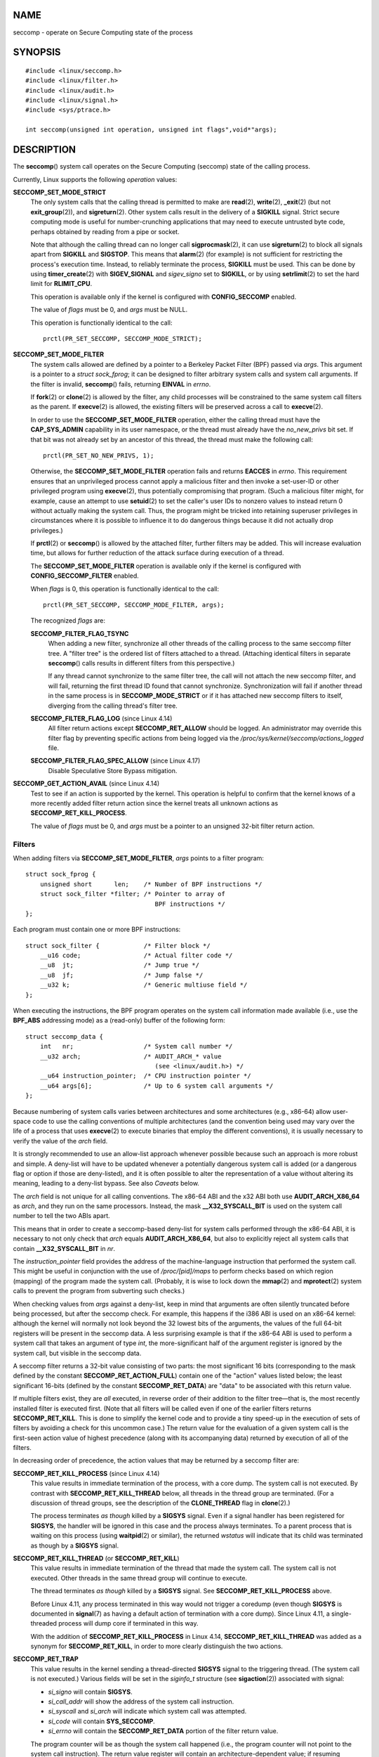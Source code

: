 NAME
====

seccomp - operate on Secure Computing state of the process

SYNOPSIS
========

::

   #include <linux/seccomp.h>
   #include <linux/filter.h>
   #include <linux/audit.h>
   #include <linux/signal.h>
   #include <sys/ptrace.h>

   int seccomp(unsigned int operation, unsigned int flags",void*"args);

DESCRIPTION
===========

The **seccomp**\ () system call operates on the Secure Computing
(seccomp) state of the calling process.

Currently, Linux supports the following *operation* values:

**SECCOMP_SET_MODE_STRICT**
   The only system calls that the calling thread is permitted to make
   are **read**\ (2), **write**\ (2), **\_exit**\ (2) (but not
   **exit_group**\ (2)), and **sigreturn**\ (2). Other system calls
   result in the delivery of a **SIGKILL** signal. Strict secure
   computing mode is useful for number-crunching applications that may
   need to execute untrusted byte code, perhaps obtained by reading from
   a pipe or socket.

   Note that although the calling thread can no longer call
   **sigprocmask**\ (2), it can use **sigreturn**\ (2) to block all
   signals apart from **SIGKILL** and **SIGSTOP**. This means that
   **alarm**\ (2) (for example) is not sufficient for restricting the
   process's execution time. Instead, to reliably terminate the process,
   **SIGKILL** must be used. This can be done by using
   **timer_create**\ (2) with **SIGEV_SIGNAL** and *sigev_signo* set to
   **SIGKILL**, or by using **setrlimit**\ (2) to set the hard limit for
   **RLIMIT_CPU**.

   This operation is available only if the kernel is configured with
   **CONFIG_SECCOMP** enabled.

   The value of *flags* must be 0, and *args* must be NULL.

   This operation is functionally identical to the call:

   ::

      prctl(PR_SET_SECCOMP, SECCOMP_MODE_STRICT);

**SECCOMP_SET_MODE_FILTER**
   The system calls allowed are defined by a pointer to a Berkeley
   Packet Filter (BPF) passed via *args*. This argument is a pointer to
   a *struct sock_fprog*; it can be designed to filter arbitrary system
   calls and system call arguments. If the filter is invalid,
   **seccomp**\ () fails, returning **EINVAL** in *errno*.

   If **fork**\ (2) or **clone**\ (2) is allowed by the filter, any
   child processes will be constrained to the same system call filters
   as the parent. If **execve**\ (2) is allowed, the existing filters
   will be preserved across a call to **execve**\ (2).

   In order to use the **SECCOMP_SET_MODE_FILTER** operation, either the
   calling thread must have the **CAP_SYS_ADMIN** capability in its user
   namespace, or the thread must already have the *no_new_privs* bit
   set. If that bit was not already set by an ancestor of this thread,
   the thread must make the following call:

   ::

      prctl(PR_SET_NO_NEW_PRIVS, 1);

   Otherwise, the **SECCOMP_SET_MODE_FILTER** operation fails and
   returns **EACCES** in *errno*. This requirement ensures that an
   unprivileged process cannot apply a malicious filter and then invoke
   a set-user-ID or other privileged program using **execve**\ (2), thus
   potentially compromising that program. (Such a malicious filter
   might, for example, cause an attempt to use **setuid**\ (2) to set
   the caller's user IDs to nonzero values to instead return 0 without
   actually making the system call. Thus, the program might be tricked
   into retaining superuser privileges in circumstances where it is
   possible to influence it to do dangerous things because it did not
   actually drop privileges.)

   If **prctl**\ (2) or **seccomp**\ () is allowed by the attached
   filter, further filters may be added. This will increase evaluation
   time, but allows for further reduction of the attack surface during
   execution of a thread.

   The **SECCOMP_SET_MODE_FILTER** operation is available only if the
   kernel is configured with **CONFIG_SECCOMP_FILTER** enabled.

   When *flags* is 0, this operation is functionally identical to the
   call:

   ::

      prctl(PR_SET_SECCOMP, SECCOMP_MODE_FILTER, args);

   The recognized *flags* are:

   **SECCOMP_FILTER_FLAG_TSYNC**
      When adding a new filter, synchronize all other threads of the
      calling process to the same seccomp filter tree. A "filter tree"
      is the ordered list of filters attached to a thread. (Attaching
      identical filters in separate **seccomp**\ () calls results in
      different filters from this perspective.)

      If any thread cannot synchronize to the same filter tree, the call
      will not attach the new seccomp filter, and will fail, returning
      the first thread ID found that cannot synchronize. Synchronization
      will fail if another thread in the same process is in
      **SECCOMP_MODE_STRICT** or if it has attached new seccomp filters
      to itself, diverging from the calling thread's filter tree.

   **SECCOMP_FILTER_FLAG_LOG** (since Linux 4.14)
      All filter return actions except **SECCOMP_RET_ALLOW** should be
      logged. An administrator may override this filter flag by
      preventing specific actions from being logged via the
      */proc/sys/kernel/seccomp/actions_logged* file.

   **SECCOMP_FILTER_FLAG_SPEC_ALLOW** (since Linux 4.17)
      Disable Speculative Store Bypass mitigation.

**SECCOMP_GET_ACTION_AVAIL** (since Linux 4.14)
   Test to see if an action is supported by the kernel. This operation
   is helpful to confirm that the kernel knows of a more recently added
   filter return action since the kernel treats all unknown actions as
   **SECCOMP_RET_KILL_PROCESS**.

   The value of *flags* must be 0, and *args* must be a pointer to an
   unsigned 32-bit filter return action.

Filters
-------

When adding filters via **SECCOMP_SET_MODE_FILTER**, *args* points to a
filter program:

::

   struct sock_fprog {
       unsigned short      len;    /* Number of BPF instructions */
       struct sock_filter *filter; /* Pointer to array of
                                      BPF instructions */
   };

Each program must contain one or more BPF instructions:

::

   struct sock_filter {            /* Filter block */
       __u16 code;                 /* Actual filter code */
       __u8  jt;                   /* Jump true */
       __u8  jf;                   /* Jump false */
       __u32 k;                    /* Generic multiuse field */
   };

When executing the instructions, the BPF program operates on the system
call information made available (i.e., use the **BPF_ABS** addressing
mode) as a (read-only) buffer of the following form:

::

   struct seccomp_data {
       int   nr;                   /* System call number */
       __u32 arch;                 /* AUDIT_ARCH_* value
                                      (see <linux/audit.h>) */
       __u64 instruction_pointer;  /* CPU instruction pointer */
       __u64 args[6];              /* Up to 6 system call arguments */
   };

Because numbering of system calls varies between architectures and some
architectures (e.g., x86-64) allow user-space code to use the calling
conventions of multiple architectures (and the convention being used may
vary over the life of a process that uses **execve**\ (2) to execute
binaries that employ the different conventions), it is usually necessary
to verify the value of the *arch* field.

It is strongly recommended to use an allow-list approach whenever
possible because such an approach is more robust and simple. A deny-list
will have to be updated whenever a potentially dangerous system call is
added (or a dangerous flag or option if those are deny-listed), and it
is often possible to alter the representation of a value without
altering its meaning, leading to a deny-list bypass. See also *Caveats*
below.

The *arch* field is not unique for all calling conventions. The x86-64
ABI and the x32 ABI both use **AUDIT_ARCH_X86_64** as *arch*, and they
run on the same processors. Instead, the mask **\__X32_SYSCALL_BIT** is
used on the system call number to tell the two ABIs apart.

This means that in order to create a seccomp-based deny-list for system
calls performed through the x86-64 ABI, it is necessary to not only
check that *arch* equals **AUDIT_ARCH_X86_64**, but also to explicitly
reject all system calls that contain **\__X32_SYSCALL_BIT** in *nr*.

The *instruction_pointer* field provides the address of the
machine-language instruction that performed the system call. This might
be useful in conjunction with the use of */proc/[pid]/maps* to perform
checks based on which region (mapping) of the program made the system
call. (Probably, it is wise to lock down the **mmap**\ (2) and
**mprotect**\ (2) system calls to prevent the program from subverting
such checks.)

When checking values from *args* against a deny-list, keep in mind that
arguments are often silently truncated before being processed, but after
the seccomp check. For example, this happens if the i386 ABI is used on
an x86-64 kernel: although the kernel will normally not look beyond the
32 lowest bits of the arguments, the values of the full 64-bit registers
will be present in the seccomp data. A less surprising example is that
if the x86-64 ABI is used to perform a system call that takes an
argument of type *int*, the more-significant half of the argument
register is ignored by the system call, but visible in the seccomp data.

A seccomp filter returns a 32-bit value consisting of two parts: the
most significant 16 bits (corresponding to the mask defined by the
constant **SECCOMP_RET_ACTION_FULL**) contain one of the "action" values
listed below; the least significant 16-bits (defined by the constant
**SECCOMP_RET_DATA**) are "data" to be associated with this return
value.

If multiple filters exist, they are *all* executed, in reverse order of
their addition to the filter tree—that is, the most recently installed
filter is executed first. (Note that all filters will be called even if
one of the earlier filters returns **SECCOMP_RET_KILL**. This is done to
simplify the kernel code and to provide a tiny speed-up in the execution
of sets of filters by avoiding a check for this uncommon case.) The
return value for the evaluation of a given system call is the first-seen
action value of highest precedence (along with its accompanying data)
returned by execution of all of the filters.

In decreasing order of precedence, the action values that may be
returned by a seccomp filter are:

**SECCOMP_RET_KILL_PROCESS** (since Linux 4.14)
   This value results in immediate termination of the process, with a
   core dump. The system call is not executed. By contrast with
   **SECCOMP_RET_KILL_THREAD** below, all threads in the thread group
   are terminated. (For a discussion of thread groups, see the
   description of the **CLONE_THREAD** flag in **clone**\ (2).)

   The process terminates *as though* killed by a **SIGSYS** signal.
   Even if a signal handler has been registered for **SIGSYS**, the
   handler will be ignored in this case and the process always
   terminates. To a parent process that is waiting on this process
   (using **waitpid**\ (2) or similar), the returned *wstatus* will
   indicate that its child was terminated as though by a **SIGSYS**
   signal.

**SECCOMP_RET_KILL_THREAD** (or **SECCOMP_RET_KILL**)
   This value results in immediate termination of the thread that made
   the system call. The system call is not executed. Other threads in
   the same thread group will continue to execute.

   The thread terminates *as though* killed by a **SIGSYS** signal. See
   **SECCOMP_RET_KILL_PROCESS** above.

   Before Linux 4.11, any process terminated in this way would not
   trigger a coredump (even though **SIGSYS** is documented in
   **signal**\ (7) as having a default action of termination with a core
   dump). Since Linux 4.11, a single-threaded process will dump core if
   terminated in this way.

   With the addition of **SECCOMP_RET_KILL_PROCESS** in Linux 4.14,
   **SECCOMP_RET_KILL_THREAD** was added as a synonym for
   **SECCOMP_RET_KILL**, in order to more clearly distinguish the two
   actions.

**SECCOMP_RET_TRAP**
   This value results in the kernel sending a thread-directed **SIGSYS**
   signal to the triggering thread. (The system call is not executed.)
   Various fields will be set in the *siginfo_t* structure (see
   **sigaction**\ (2)) associated with signal:

   -  *si_signo* will contain **SIGSYS**.

   -  *si_call_addr* will show the address of the system call
      instruction.

   -  *si_syscall* and *si_arch* will indicate which system call was
      attempted.

   -  *si_code* will contain **SYS_SECCOMP**.

   -  *si_errno* will contain the **SECCOMP_RET_DATA** portion of the
      filter return value.

   The program counter will be as though the system call happened (i.e.,
   the program counter will not point to the system call instruction).
   The return value register will contain an architecture-dependent
   value; if resuming execution, set it to something appropriate for the
   system call. (The architecture dependency is because replacing it
   with **ENOSYS** could overwrite some useful information.)

**SECCOMP_RET_ERRNO**
   This value results in the **SECCOMP_RET_DATA** portion of the
   filter's return value being passed to user space as the *errno* value
   without executing the system call.

**SECCOMP_RET_TRACE**
   When returned, this value will cause the kernel to attempt to notify
   a **ptrace**\ (2)-based tracer prior to executing the system call. If
   there is no tracer present, the system call is not executed and
   returns a failure status with *errno* set to **ENOSYS**.

   A tracer will be notified if it requests **PTRACE_O_TRACESECCOMP**
   using *ptrace(PTRACE_SETOPTIONS)*. The tracer will be notified of a
   **PTRACE_EVENT_SECCOMP** and the **SECCOMP_RET_DATA** portion of the
   filter's return value will be available to the tracer via
   **PTRACE_GETEVENTMSG**.

   The tracer can skip the system call by changing the system call
   number to -1. Alternatively, the tracer can change the system call
   requested by changing the system call to a valid system call number.
   If the tracer asks to skip the system call, then the system call will
   appear to return the value that the tracer puts in the return value
   register.

   Before kernel 4.8, the seccomp check will not be run again after the
   tracer is notified. (This means that, on older kernels, seccomp-based
   sandboxes **must not** allow use of **ptrace**\ (2)—even of other
   sandboxed processes—without extreme care; ptracers can use this
   mechanism to escape from the seccomp sandbox.)

**SECCOMP_RET_LOG** (since Linux 4.14)
   This value results in the system call being executed after the filter
   return action is logged. An administrator may override the logging of
   this action via the */proc/sys/kernel/seccomp/actions_logged* file.

**SECCOMP_RET_ALLOW**
   This value results in the system call being executed.

If an action value other than one of the above is specified, then the
filter action is treated as either **SECCOMP_RET_KILL_PROCESS** (since
Linux 4.14) or **SECCOMP_RET_KILL_THREAD** (in Linux 4.13 and earlier).

/proc interfaces
----------------

The files in the directory */proc/sys/kernel/seccomp* provide additional
seccomp information and configuration:

*actions_avail* (since Linux 4.14)
   A read-only ordered list of seccomp filter return actions in string
   form. The ordering, from left-to-right, is in decreasing order of
   precedence. The list represents the set of seccomp filter return
   actions supported by the kernel.

*actions_logged* (since Linux 4.14)
   A read-write ordered list of seccomp filter return actions that are
   allowed to be logged. Writes to the file do not need to be in ordered
   form but reads from the file will be ordered in the same way as the
   *actions_avail* file.

   It is important to note that the value of *actions_logged* does not
   prevent certain filter return actions from being logged when the
   audit subsystem is configured to audit a task. If the action is not
   found in the *actions_logged* file, the final decision on whether to
   audit the action for that task is ultimately left up to the audit
   subsystem to decide for all filter return actions other than
   **SECCOMP_RET_ALLOW**.

   The "allow" string is not accepted in the *actions_logged* file as it
   is not possible to log **SECCOMP_RET_ALLOW** actions. Attempting to
   write "allow" to the file will fail with the error **EINVAL**.

Audit logging of seccomp actions
--------------------------------

Since Linux 4.14, the kernel provides the facility to log the actions
returned by seccomp filters in the audit log. The kernel makes the
decision to log an action based on the action type, whether or not the
action is present in the *actions_logged* file, and whether kernel
auditing is enabled (e.g., via the kernel boot option *audit=1*). The
rules are as follows:

-  If the action is **SECCOMP_RET_ALLOW**, the action is not logged.

-  Otherwise, if the action is either **SECCOMP_RET_KILL_PROCESS** or
   **SECCOMP_RET_KILL_THREAD**, and that action appears in the
   *actions_logged* file, the action is logged.

-  Otherwise, if the filter has requested logging (the
   **SECCOMP_FILTER_FLAG_LOG** flag) and the action appears in the
   *actions_logged* file, the action is logged.

-  Otherwise, if kernel auditing is enabled and the process is being
   audited (**autrace**\ (8)), the action is logged.

-  Otherwise, the action is not logged.

RETURN VALUE
============

On success, **seccomp**\ () returns 0. On error, if
**SECCOMP_FILTER_FLAG_TSYNC** was used, the return value is the ID of
the thread that caused the synchronization failure. (This ID is a kernel
thread ID of the type returned by **clone**\ (2) and **gettid**\ (2).)
On other errors, -1 is returned, and *errno* is set to indicate the
cause of the error.

ERRORS
======

**seccomp**\ () can fail for the following reasons:

**EACCES**
   The caller did not have the **CAP_SYS_ADMIN** capability in its user
   namespace, or had not set *no_new_privs* before using
   **SECCOMP_SET_MODE_FILTER**.

**EFAULT**
   *args* was not a valid address.

**EINVAL**
   *operation* is unknown or is not supported by this kernel version or
   configuration.

**EINVAL**
   The specified *flags* are invalid for the given *operation*.

**EINVAL**
   *operation* included **BPF_ABS**, but the specified offset was not
   aligned to a 32-bit boundary or exceeded *sizeof(struct
   seccomp_data)*.

**EINVAL**
   A secure computing mode has already been set, and *operation* differs
   from the existing setting.

**EINVAL**
   *operation* specified **SECCOMP_SET_MODE_FILTER**, but the filter
   program pointed to by *args* was not valid or the length of the
   filter program was zero or exceeded **BPF_MAXINSNS** (4096)
   instructions.

**ENOMEM**
   Out of memory.

**ENOMEM**
   The total length of all filter programs attached to the calling
   thread would exceed **MAX_INSNS_PER_PATH** (32768) instructions. Note
   that for the purposes of calculating this limit, each already
   existing filter program incurs an overhead penalty of 4 instructions.

**EOPNOTSUPP**
   *operation* specified **SECCOMP_GET_ACTION_AVAIL**, but the kernel
   does not support the filter return action specified by *args*.

**ESRCH**
   Another thread caused a failure during thread sync, but its ID could
   not be determined.

VERSIONS
========

The **seccomp**\ () system call first appeared in Linux 3.17.

CONFORMING TO
=============

The **seccomp**\ () system call is a nonstandard Linux extension.

NOTES
=====

Rather than hand-coding seccomp filters as shown in the example below,
you may prefer to employ the *libseccomp* library, which provides a
front-end for generating seccomp filters.

The *Seccomp* field of the */proc/[pid]/status* file provides a method
of viewing the seccomp mode of a process; see **proc**\ (5).

**seccomp**\ () provides a superset of the functionality provided by the
**prctl**\ (2) **PR_SET_SECCOMP** operation (which does not support
*flags*).

Since Linux 4.4, the **ptrace**\ (2) **PTRACE_SECCOMP_GET_FILTER**
operation can be used to dump a process's seccomp filters.

Architecture support for seccomp BPF
------------------------------------

Architecture support for seccomp BPF filtering is available on the
following architectures:

-  x86-64, i386, x32 (since Linux 3.5)

-  ARM (since Linux 3.8)

-  s390 (since Linux 3.8)

-  MIPS (since Linux 3.16)

-  ARM-64 (since Linux 3.19)

-  PowerPC (since Linux 4.3)

-  Tile (since Linux 4.3)

-  PA-RISC (since Linux 4.6)

Caveats
-------

There are various subtleties to consider when applying seccomp filters
to a program, including the following:

-  Some traditional system calls have user-space implementations in the
   **vdso**\ (7) on many architectures. Notable examples include
   **clock_gettime**\ (2), **gettimeofday**\ (2), and **time**\ (2). On
   such architectures, seccomp filtering for these system calls will
   have no effect. (However, there are cases where the **vdso**\ (7)
   implementations may fall back to invoking the true system call, in
   which case seccomp filters would see the system call.)

-  Seccomp filtering is based on system call numbers. However,
   applications typically do not directly invoke system calls, but
   instead call wrapper functions in the C library which in turn invoke
   the system calls. Consequently, one must be aware of the following:

   -  The glibc wrappers for some traditional system calls may actually
      employ system calls with different names in the kernel. For
      example, the **exit**\ (2) wrapper function actually employs the
      **exit_group**\ (2) system call, and the **fork**\ (2) wrapper
      function actually calls **clone**\ (2).

   -  The behavior of wrapper functions may vary across architectures,
      according to the range of system calls provided on those
      architectures. In other words, the same wrapper function may
      invoke different system calls on different architectures.

   -  Finally, the behavior of wrapper functions can change across glibc
      versions. For example, in older versions, the glibc wrapper
      function for **open**\ (2) invoked the system call of the same
      name, but starting in glibc 2.26, the implementation switched to
      calling **openat**\ (2) on all architectures.

The consequence of the above points is that it may be necessary to
filter for a system call other than might be expected. Various manual
pages in Section 2 provide helpful details about the differences between
wrapper functions and the underlying system calls in subsections
entitled *C library/kernel differences*.

Furthermore, note that the application of seccomp filters even risks
causing bugs in an application, when the filters cause unexpected
failures for legitimate operations that the application might need to
perform. Such bugs may not easily be discovered when testing the seccomp
filters if the bugs occur in rarely used application code paths.

Seccomp-specific BPF details
----------------------------

Note the following BPF details specific to seccomp filters:

-  The **BPF_H** and **BPF_B** size modifiers are not supported: all
   operations must load and store (4-byte) words (**BPF_W**).

-  To access the contents of the *seccomp_data* buffer, use the
   **BPF_ABS** addressing mode modifier.

-  The **BPF_LEN** addressing mode modifier yields an immediate mode
   operand whose value is the size of the *seccomp_data* buffer.

EXAMPLES
========

The program below accepts four or more arguments. The first three
arguments are a system call number, a numeric architecture identifier,
and an error number. The program uses these values to construct a BPF
filter that is used at run time to perform the following checks:

-  If the program is not running on the specified architecture, the BPF
   filter causes system calls to fail with the error **ENOSYS**.

-  If the program attempts to execute the system call with the specified
   number, the BPF filter causes the system call to fail, with *errno*
   being set to the specified error number.

The remaining command-line arguments specify the pathname and additional
arguments of a program that the example program should attempt to
execute using **execv**\ (3) (a library function that employs the
**execve**\ (2) system call). Some example runs of the program are shown
below.

First, we display the architecture that we are running on (x86-64) and
then construct a shell function that looks up system call numbers on
this architecture:

::

   $ uname -m
   x86_64
   $ syscall_nr() {
       cat /usr/src/linux/arch/x86/syscalls/syscall_64.tbl | \
       awk '$2 != "x32" && $3 == "'$1'" { print $1 }'
   }

When the BPF filter rejects a system call (case [2] above), it causes
the system call to fail with the error number specified on the command
line. In the experiments shown here, we'll use error number 99:

::

   $ errno 99
   EADDRNOTAVAIL 99 Cannot assign requested address

In the following example, we attempt to run the command **whoami**\ (1),
but the BPF filter rejects the **execve**\ (2) system call, so that the
command is not even executed:

::

   $ syscall_nr execve
   59
   $ ./a.out
   Usage: ./a.out <syscall_nr> <arch> <errno> <prog> [<args>]
   Hint for <arch>: AUDIT_ARCH_I386: 0x40000003
                    AUDIT_ARCH_X86_64: 0xC000003E
   $ ./a.out 59 0xC000003E 99 /bin/whoami
   execv: Cannot assign requested address

In the next example, the BPF filter rejects the **write**\ (2) system
call, so that, although it is successfully started, the **whoami**\ (1)
command is not able to write output:

::

   $ syscall_nr write
   1
   $ ./a.out 1 0xC000003E 99 /bin/whoami

In the final example, the BPF filter rejects a system call that is not
used by the **whoami**\ (1) command, so it is able to successfully
execute and produce output:

::

   $ syscall_nr preadv
   295
   $ ./a.out 295 0xC000003E 99 /bin/whoami
   cecilia

Program source
--------------

::

   #include <errno.h>
   #include <stddef.h>
   #include <stdio.h>
   #include <stdlib.h>
   #include <unistd.h>
   #include <linux/audit.h>
   #include <linux/filter.h>
   #include <linux/seccomp.h>
   #include <sys/prctl.h>

   #define X32_SYSCALL_BIT 0x40000000

   static int
   install_filter(int syscall_nr, int t_arch, int f_errno)
   {
       unsigned int upper_nr_limit = 0xffffffff;

       /* Assume that AUDIT_ARCH_X86_64 means the normal x86-64 ABI
          (in the x32 ABI, all system calls have bit 30 set in the
          'nr' field, meaning the numbers are >= X32_SYSCALL_BIT) */
       if (t_arch == AUDIT_ARCH_X86_64)
           upper_nr_limit = X32_SYSCALL_BIT - 1;

       struct sock_filter filter[] = {
           /* [0] Load architecture from 'seccomp_data' buffer into
                  accumulator */
           BPF_STMT(BPF_LD | BPF_W | BPF_ABS,
                    (offsetof(struct seccomp_data, arch))),

           /* [1] Jump forward 5 instructions if architecture does not
                  match 't_arch' */
           BPF_JUMP(BPF_JMP | BPF_JEQ | BPF_K, t_arch, 0, 5),

           /* [2] Load system call number from 'seccomp_data' buffer into
                  accumulator */
           BPF_STMT(BPF_LD | BPF_W | BPF_ABS,
                    (offsetof(struct seccomp_data, nr))),

           /* [3] Check ABI - only needed for x86-64 in deny-list use
                  cases.  Use BPF_JGT instead of checking against the bit
                  mask to avoid having to reload the syscall number. */
           BPF_JUMP(BPF_JMP | BPF_JGT | BPF_K, upper_nr_limit, 3, 0),

           /* [4] Jump forward 1 instruction if system call number
                  does not match 'syscall_nr' */
           BPF_JUMP(BPF_JMP | BPF_JEQ | BPF_K, syscall_nr, 0, 1),

           /* [5] Matching architecture and system call: don't execute
              the system call, and return 'f_errno' in 'errno' */
           BPF_STMT(BPF_RET | BPF_K,
                    SECCOMP_RET_ERRNO | (f_errno & SECCOMP_RET_DATA)),

           /* [6] Destination of system call number mismatch: allow other
                  system calls */
           BPF_STMT(BPF_RET | BPF_K, SECCOMP_RET_ALLOW),

           /* [7] Destination of architecture mismatch: kill task */
           BPF_STMT(BPF_RET | BPF_K, SECCOMP_RET_KILL),
       };

       struct sock_fprog prog = {
           .len = (unsigned short) (sizeof(filter) / sizeof(filter[0])),
           .filter = filter,
       };

       if (seccomp(SECCOMP_SET_MODE_FILTER, 0, &prog)) {
           perror("seccomp");
           return 1;
       }

       return 0;
   }

   int
   main(int argc, char **argv)
   {
       if (argc < 5) {
           fprintf(stderr, "Usage: "
                   "%s <syscall_nr> <arch> <errno> <prog> [<args>]\n"
                   "Hint for <arch>: AUDIT_ARCH_I386: 0x%X\n"
                   "                 AUDIT_ARCH_X86_64: 0x%X\n"
                   "\n", argv[0], AUDIT_ARCH_I386, AUDIT_ARCH_X86_64);
           exit(EXIT_FAILURE);
       }

       if (prctl(PR_SET_NO_NEW_PRIVS, 1, 0, 0, 0)) {
           perror("prctl");
           exit(EXIT_FAILURE);
       }

       if (install_filter(strtol(argv[1], NULL, 0),
                          strtol(argv[2], NULL, 0),
                          strtol(argv[3], NULL, 0)))
           exit(EXIT_FAILURE);

       execv(argv[4], &argv[4]);
       perror("execv");
       exit(EXIT_FAILURE);
   }

SEE ALSO
========

**bpfc**\ (1), **strace**\ (1), **bpf**\ (2), **prctl**\ (2),
**ptrace**\ (2), **sigaction**\ (2), **proc**\ (5), **signal**\ (7),
**socket**\ (7)

Various pages from the *libseccomp* library, including:
**scmp_sys_resolver**\ (1), **seccomp_export_bpf**\ (3),
**seccomp_init**\ (3), **seccomp_load**\ (3), and
**seccomp_rule_add**\ (3).

The kernel source files *Documentation/networking/filter.txt* and
*Documentation/userspace-api/seccomp_filter.rst* (or
*Documentation/prctl/seccomp_filter.txt* before Linux 4.13).

McCanne, S. and Jacobson, V. (1992) *The BSD Packet Filter: A New
Architecture for User-level Packet Capture*, Proceedings of the USENIX
Winter 1993 Conference
` <http://www.tcpdump.org/papers/bpf-usenix93.pdf>`__
